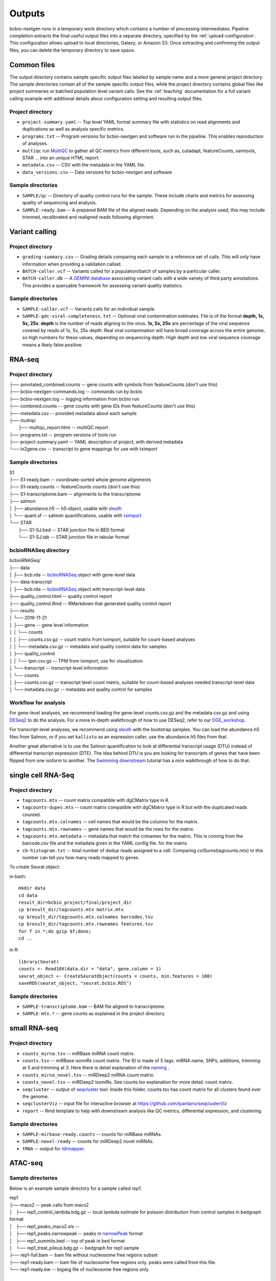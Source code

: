 Outputs
-------
bcbio-nextgen runs in a temporary work directory which contains a
number of processing intermediates. Pipeline completion extracts the
final useful output files into a separate directory, specified by the
:ref:`upload-configuration`. This configuration allows upload to local
directories, Galaxy, or Amazon S3. Once extracting and confirming the
output files, you can delete the temporary directory to save space.

Common files
============

The output directory contains sample specific output files labeled by
sample name and a more general project directory. The sample
directories contain all of the sample specific output files, while the
project directory contains global files like project summaries or
batched population level variant calls. See the :ref:`teaching` documentation
for a full variant calling example with additional details about configuration
setting and resulting output files.

Project directory
~~~~~~~~~~~~~~~~~
- ``project-summary.yaml`` -- Top level YAML format summary file with
  statistics on read alignments and duplications as well as analysis
  specific metrics.
- ``programs.txt`` -- Program versions for bcbio-nextgen and software
  run in the pipeline. This enables reproduction of analyses.
- ``multiqc`` run `MultiQC`_ to gather all QC metrics from different tools, such as,
  cutadapt, featureCounts, samtools, STAR ... into an unique HTML report.
- ``metadata.csv`` -- CSV with the metadata in the YAML file.
- ``data_versions.csv`` -- Data versions for bcbio-nextgen and software

.. _MultiQC: http://multiqc.info

Sample directories
~~~~~~~~~~~~~~~~~~
- ``SAMPLE/qc`` -- Directory of quality control runs for the sample.
  These include charts and metrics for assessing quality of sequencing
  and analysis.
- ``SAMPLE-ready.bam`` -- A prepared BAM file of the aligned reads.
  Depending on the analysis used, this may include trimmed,
  recalibrated and realigned reads following alignment.

Variant calling
===============

Project directory
~~~~~~~~~~~~~~~~~

- ``grading-summary.csv`` -- Grading details comparing each sample to
  a reference set of calls. This will only have information when
  providing a validation callset.
- ``BATCH-caller.vcf`` -- Variants called for a population/batch of
  samples by a particular caller.
- ``BATCH-caller.db`` -- A `GEMINI database`_ associating variant
  calls with a wide variety of third party annotations. This provides
  a queryable framework for assessing variant quality statistics.

.. _GEMINI database: https://github.com/arq5x/gemini

Sample directories
~~~~~~~~~~~~~~~~~~
- ``SAMPLE-caller.vcf`` -- Variants calls for an individual sample.
- ``SAMPLE-gdc-viral-completeness.txt`` -- Optional viral contamination estimates. File is of the format **depth, 1x, 5x, 25x**. **depth** is the number of reads aligning to the virus. **1x, 5x, 25x** are percentage of the viral sequence covered by reads of 1x, 5x, 25x depth. Real viral contamination will have broad coverage across the entire genome, so high numbers for these values, depending on sequencing depth. High depth and low viral sequence coverage means a likely false positive.

RNA-seq
=======

Project directory
~~~~~~~~~~~~~~~~~

| ├── annotated_combined.counts -- gene counts with symbols from featureCounts (don't use this)
| ├── bcbio-nextgen-commands.log -- commands run by bcbio
| ├── bcbio-nextgen.log -- logging information from bcbio run
| ├── combined.counts -- gene counts with gene IDs from featureCounts (don't use this)
| ├── metadata.csv -- provided metadata about each sample
| ├── multiqc
|     ├── multiqc_report.html -- multiQC report
| ├── programs.txt -- program versions of tools run
| ├── project-summary.yaml -- YAML description of project, with derived metadata
| └── tx2gene.csv -- transcript to gene mappings for use with tximport

Sample directories
~~~~~~~~~~~~~~~~~~

| S1
| ├── S1-ready.bam -- coordinate-sorted whole genome alignments
| ├── S1-ready.counts -- featureCounts counts (don't use this)
| ├── S1-transcriptome.bam -- alignments to the transcriptome
| ├── salmon
| │   ├── abundance.h5 -- h5 object, usable with `sleuth`_
| │   └── quant.sf -- salmon quantifications, usable with `tximport`_
| └── STAR
|     ├── S1-SJ.bed -- STAR junction file in BED format
|     └── S1-SJ.tab -- STAR junction file in tabular format

bcbioRNASeq directory
~~~~~~~~~~~~~~~~~~~~~
| bcbioRNASeq/
| ├── data
| │   ├── bcb.rda -- `bcbioRNASeq`_ object with gene-level data
| ├── data-transcript
| │   ├── bcb.rda -- `bcbioRNASeq`_ object with transcript-level data
| ├── quality_control.html -- quality control report
| ├── quality_control.Rmd -- RMarkdown that generated quality control report
| ├── results
| │   └── 2019-11-21
| │       ├── gene -- gene level information
| │       │   └── counts
| │       │       ├── counts.csv.gz -- count matrix from tximport, suitable for count-based analyses
| │       │       └── metadata.csv.gz -- metadata and quality control data for samples
| │       ├── quality_control
| │       │   └── tpm.csv.gz -- TPM from tximport, use for visualization
| │       └── transcript -- transcript level information
| │           └── counts
| │               ├── counts.csv.gz -- transcript level count matrix, suitable for count-based analyses needed transcript-level data
| │               └── metadata.csv.gz -- metadata and quality control for samples

.. _sleuth: http://seqcluster.readthedocs.io/mirna_annotation.html
.. _tximport: https://bioconductor.org/packages/devel/bioc/vignettes/tximport/inst/doc/tximport.html
.. _bcbioRNASeq: https://bioinformatics.sph.harvard.edu/bcbioRNASeq/

Workflow for analysis
~~~~~~~~~~~~~~~~~~~~~
For gene-level analyses, we recommend loading the gene-level counts.csv.gz and the metadata.csv.gz and using `DESeq2`_ to do the analysis. For a more in-depth walkthrough of how to use DESeq2, refer to our `DGE_workshop`_.

For transcript-level analyses, we recommend using `sleuth`_ with the bootstrap samples. You can load the abundance.h5 files from Salmon, or if you set ``kallisto`` as an expression caller, use the abundance.h5 files from that.

Another great alternative is to use the Salmon quantification to look at differential transcript usage (DTU) instead of differential transcript expression (DTE). The idea behind DTU is you are looking for transcripts of genes that have been flipped from one isoform to another. The `Swimming downstream`_ tutorial has a nice walkthrough of how to do that.

.. _DESeq2: https://bioconductor.org/packages/release/bioc/html/DESeq2.html
.. _DGE_workshop: https://hbctraining.github.io/DGE_workshop_salmon/schedule/
.. _Swimming downstream: http://www.bioconductor.org/packages/devel/workflows/vignettes/rnaseqDTU/inst/doc/rnaseqDTU.html#salmon-quantification

single cell RNA-Seq
===================

Project directory
~~~~~~~~~~~~~~~~~

- ``tagcounts.mtx`` -- count matrix compatible with dgCMatrix type in R.
- ``tagcounts-dupes.mtx`` -- count matrix compatible with dgCMatrix type in R
  but with the duplicated reads counted.
- ``tagcounts.mtx.colnames`` -- cell names that would be the columns
  for the matrix.
- ``tagcounts.mtx.rownames`` -- gene names that would be the rows
  for the matrix.
- ``tagcounts.mtx.metadata`` -- metadata that match the colnames
  for the matrix. This is coming from the barcode.csv file and
  the metadata given in the YAML config file.
  for the matrix.
- ``cb-histogram.txt`` -- total number of dedup reads assigned to a cell.
  Comparing colSums(tagcounts.mtx) to this number can tell you how many
  reads mapped to genes.

To create Seurat object:

in bash::

  mkdir data
  cd data
  result_dir=bcbio_project/final/project_dir
  cp $result_dir/tagcounts.mtx matrix.mtx
  cp $result_dir/tagcounts.mtx.colnames barcodes.tsv
  cp $result_dir/tagcounts.mtx.rownames features.tsv
  for f in *;do gzip $f;done;
  cd ..

in R::

  library(Seurat)
  counts <- Read10X(data.dir = "data", gene.column = 1)
  seurat_object <- CreateSeuratObject(counts = counts, min.features = 100)
  saveRDS(seurat_object, "seurat.bcbio.RDS")

Sample directories
~~~~~~~~~~~~~~~~~~

- ``SAMPLE-transcriptome.bam`` -- BAM file aligned to transcriptome.
- ``SAMPLE-mtx.*`` -- gene counts as explained in the project directory.


small RNA-seq
=============

Project directory
~~~~~~~~~~~~~~~~~

- ``counts_mirna.tsv`` -- miRBase miRNA
  count matrix.
- ``counts.tsv`` -- miRBase isomiRs count matrix. The ID is made of 5 tags:
  miRNA name, SNPs, additions, trimming at 5 and trimming at 3.
  Here there is detail explanation of the `naming`_ .
- ``counts_mirna_novel.tsv`` -- miRDeep2 miRNA
  count matrix.
- ``counts_novel.tsv`` -- miRDeep2 isomiRs. See counts.tsv explanation for more detail.
  count matrix.
- ``seqcluster`` -- output of `seqcluster`_ tool.
  Inside this folder, counts.tsv has count matrix
  for all clusters found over the genome.
- ``seqclusterViz`` -- input file for interactive
  browser at https://github.com/lpantano/seqclusterViz
- ``report`` -- Rmd template to help with downstream
  analysis like QC metrics, differential expression, and
  clustering.

.. _naming: http://seqcluster.readthedocs.io/mirna_annotation.html

Sample directories
~~~~~~~~~~~~~~~~~~

- ``SAMPLE-mirbase-ready.counts`` -- counts for miRBase miRNAs.
- ``SAMPLE-novel-ready`` -- counts for miRDeep2 novel miRNAs.
- ``tRNA`` -- output for `tdrmapper`_.

.. _seqcluster: https://github.com/lpantano/seqcluster
.. _tdrmapper: https://github.com/sararselitsky/tDRmapper


ATAC-seq
========

Sample directories
~~~~~~~~~~~~~~~~~~
Below is an example sample directory for a sample called `rep1`.

| rep1
| ├── macs2 -- peak calls from macs2
| │   ├── rep1_control_lambda.bdg.gz -- local lambda estimate for poisson distribution from control samples in bedgraph format
| │   ├── rep1_peaks_macs2.xls -- 
| │   ├── rep1_peaks.narrowpeak -- peaks in `narrowPeak`_ format
| │   ├── rep1_summits.bed -- top of peak in bed format
| │   └── rep1_treat_pileup.bdg.gz -- bedgraph for rep1 sample
| ├── rep1-full.bam -- bam file without nucleosome free regions subset
| ├── rep1-ready.bam -- bam file of nucleosome free regions only. peaks were called from this file.
| └── rep1-ready.bw -- bigwig file of nucleosome free regions only

.. _narrowPeak: http://genome.ucsc.edu/faq/faqformat.html#format12

Downstream analysis
===================

This section collects useful scripts and tools to do downstream analysis of
bcbio-nextgen outputs. If you have pointers to useful tools, please add them to
the documentation.

- `Calculate and plot coverage`_ with matplolib, from Luca Beltrame.
- `Another way`_ to visualize coverage for targeted NGS (exome) experiments with bedtools and R, from Stephen Turner
- assess the efficiency of targeted enrichment sequencing with `ngscat`_

.. _ngscat: http://www.bioinfomgp.org/ngscat
.. _Calculate and plot coverage:  https://github.com/bcbio/bcbio-nextgen/issues/195#issuecomment-39071048
.. _Another way: http://gettinggeneticsdone.blogspot.com/2014/03/visualize-coverage-exome-targeted-ngs-bedtools.html
